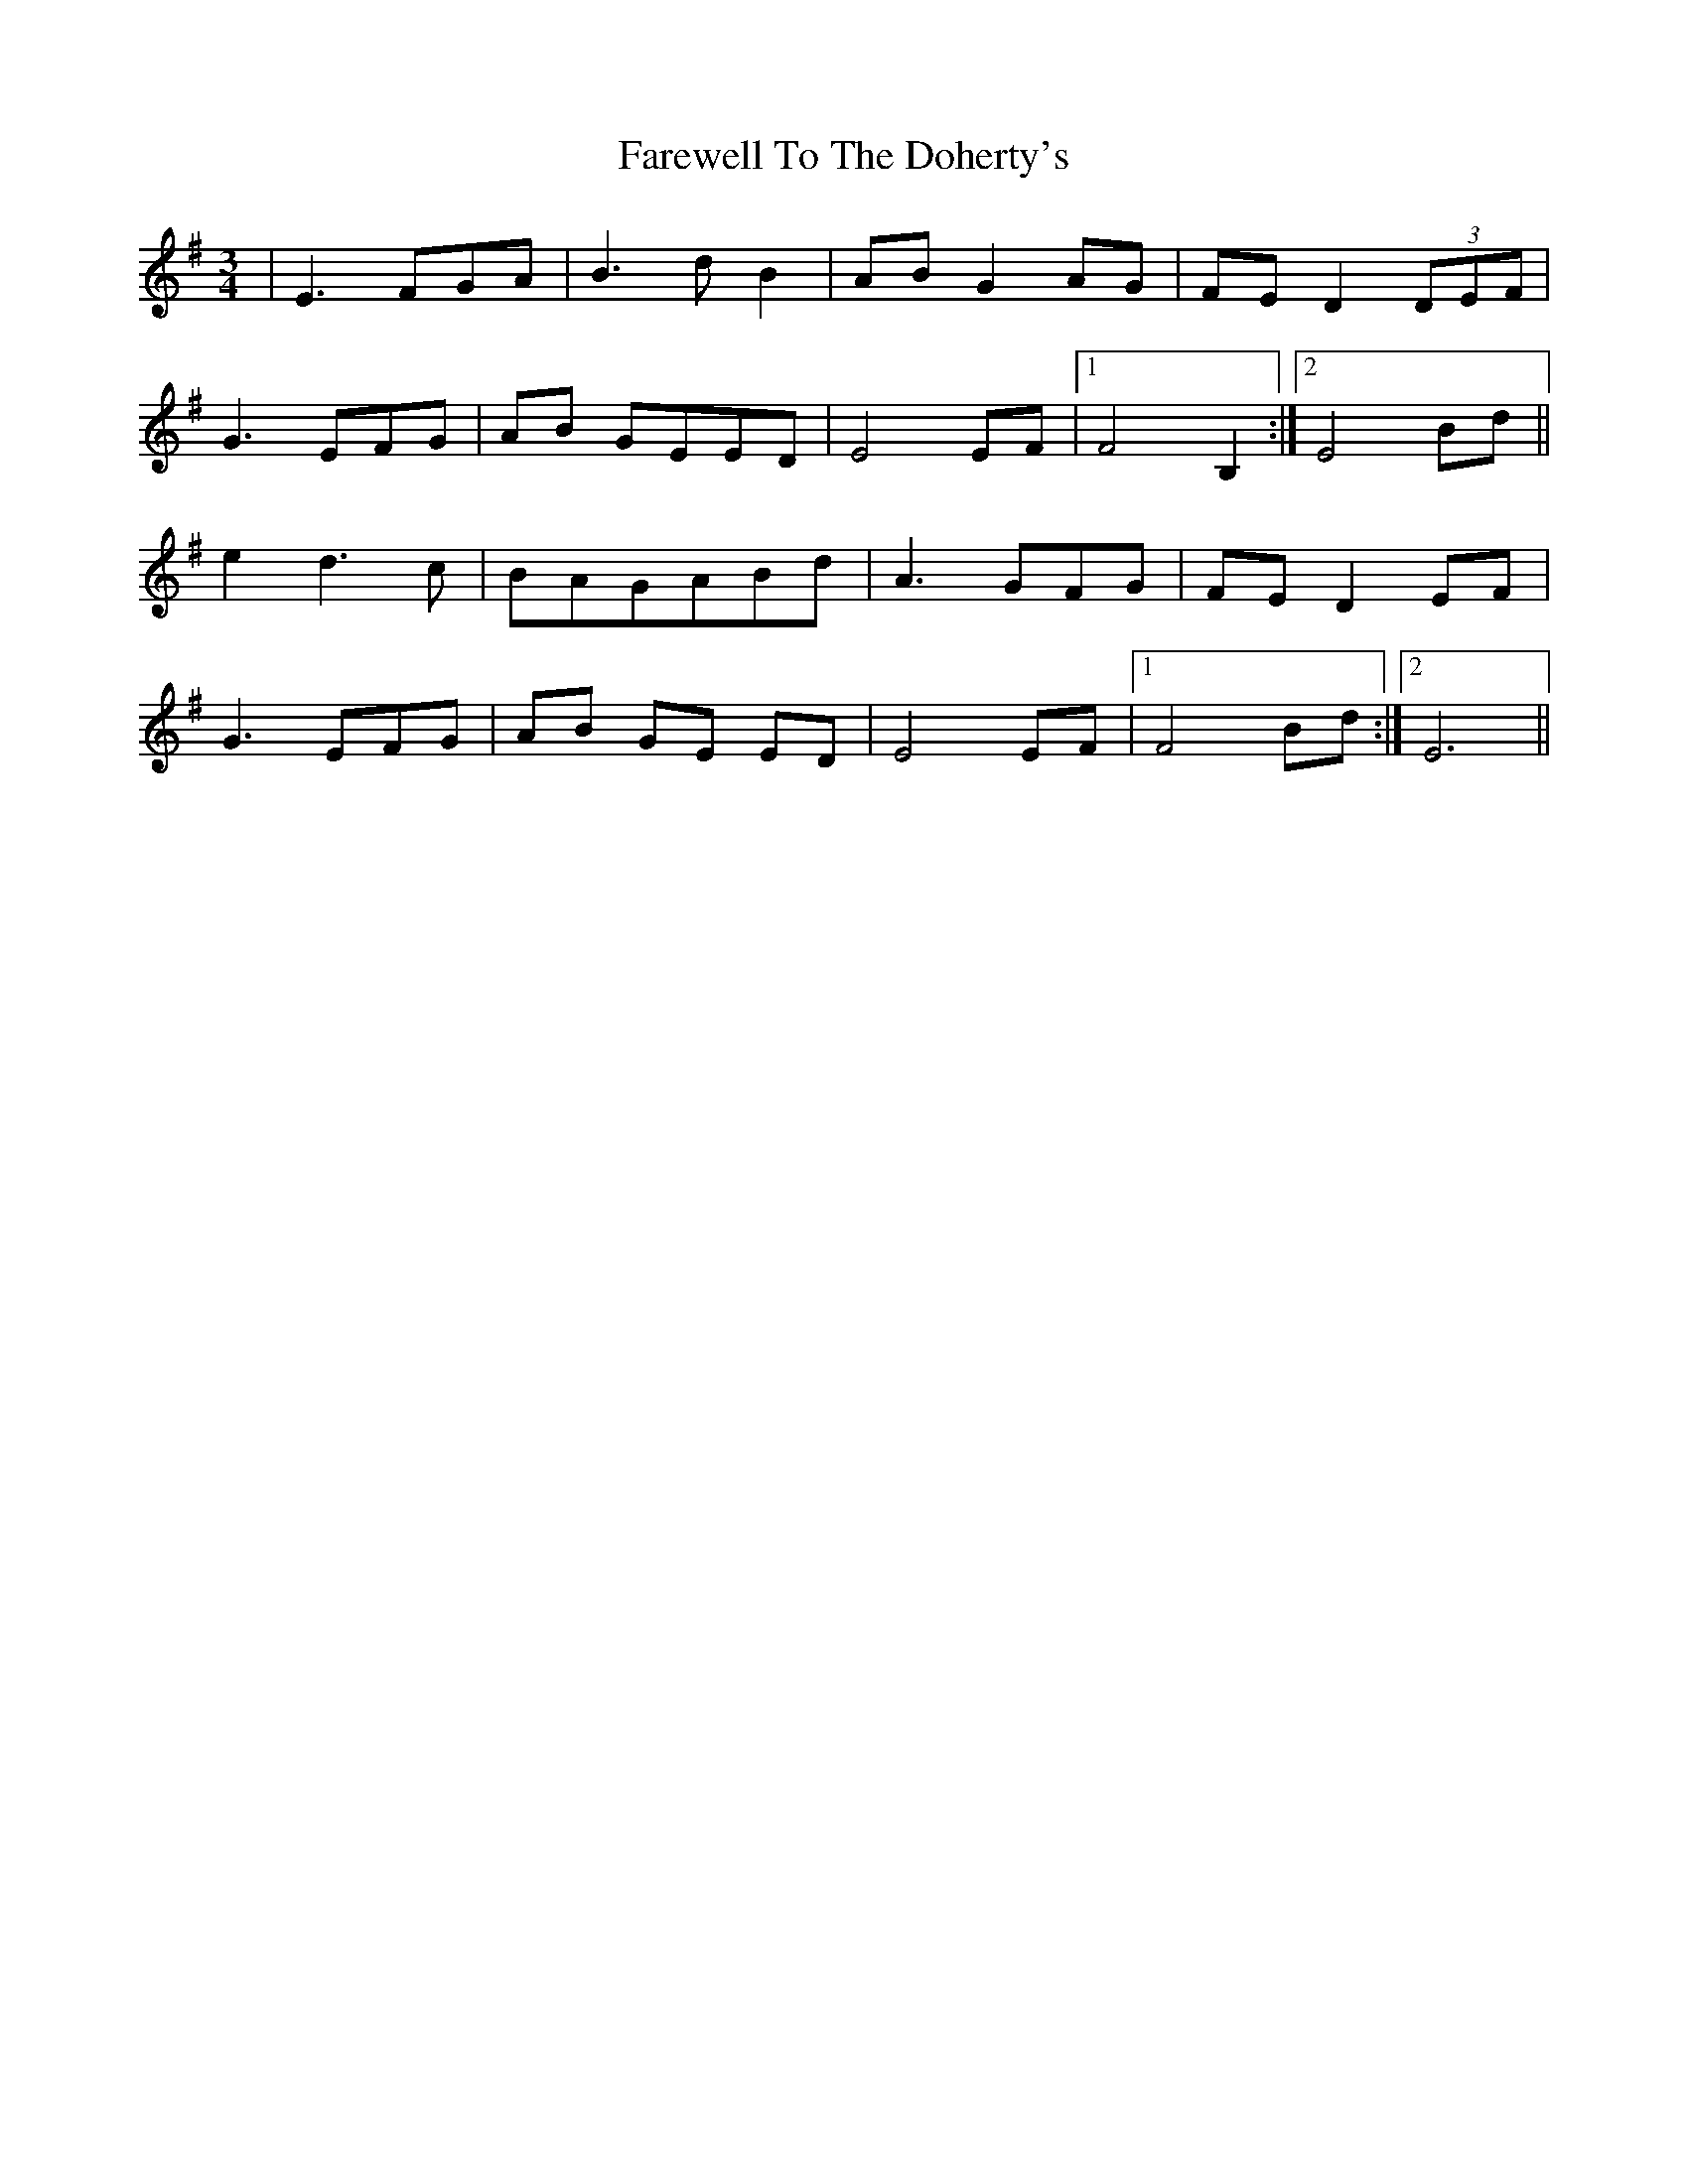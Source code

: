 X: 12595
T: Farewell To The Doherty's
R: waltz
M: 3/4
K: Eminor
|E3 FGA|B3 d B2|AB G2 AG|FE D2 (3DEF|
G3 EFG|AB GEED|E4 EF|1 F4 B,2:|2 E4 Bd||
e2 d3 c|BAGABd|A3 GFG|FED2 EF|
G3EFG|AB GE ED|E4 EF|1 F4 Bd:|2 E6||

